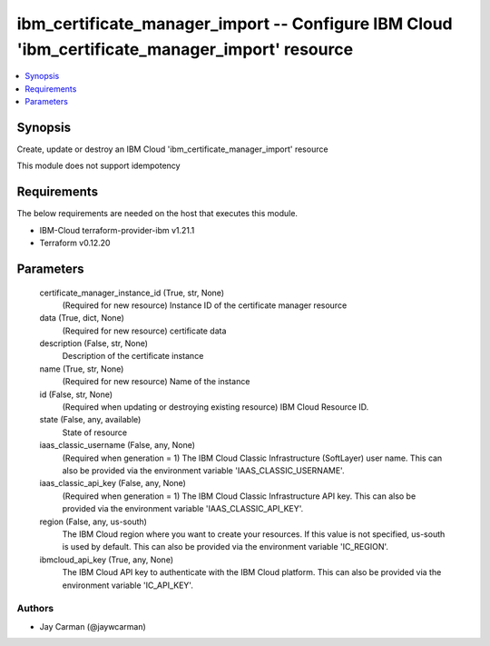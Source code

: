 
ibm_certificate_manager_import -- Configure IBM Cloud 'ibm_certificate_manager_import' resource
===============================================================================================

.. contents::
   :local:
   :depth: 1


Synopsis
--------

Create, update or destroy an IBM Cloud 'ibm_certificate_manager_import' resource

This module does not support idempotency



Requirements
------------
The below requirements are needed on the host that executes this module.

- IBM-Cloud terraform-provider-ibm v1.21.1
- Terraform v0.12.20



Parameters
----------

  certificate_manager_instance_id (True, str, None)
    (Required for new resource) Instance ID of the certificate manager resource


  data (True, dict, None)
    (Required for new resource) certificate data


  description (False, str, None)
    Description of the certificate instance


  name (True, str, None)
    (Required for new resource) Name of the instance


  id (False, str, None)
    (Required when updating or destroying existing resource) IBM Cloud Resource ID.


  state (False, any, available)
    State of resource


  iaas_classic_username (False, any, None)
    (Required when generation = 1) The IBM Cloud Classic Infrastructure (SoftLayer) user name. This can also be provided via the environment variable 'IAAS_CLASSIC_USERNAME'.


  iaas_classic_api_key (False, any, None)
    (Required when generation = 1) The IBM Cloud Classic Infrastructure API key. This can also be provided via the environment variable 'IAAS_CLASSIC_API_KEY'.


  region (False, any, us-south)
    The IBM Cloud region where you want to create your resources. If this value is not specified, us-south is used by default. This can also be provided via the environment variable 'IC_REGION'.


  ibmcloud_api_key (True, any, None)
    The IBM Cloud API key to authenticate with the IBM Cloud platform. This can also be provided via the environment variable 'IC_API_KEY'.













Authors
~~~~~~~

- Jay Carman (@jaywcarman)

